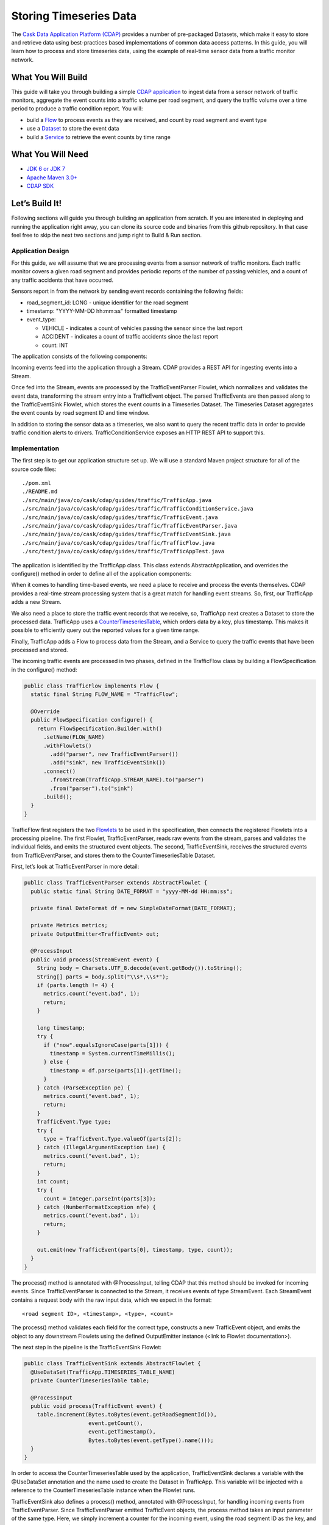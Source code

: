 Storing Timeseries Data
=======================

The `Cask Data Application Platform (CDAP) <http://cdap.io>`_ provides a number of pre-packaged Datasets, 
which make it easy to store and retrieve data using best-practices based implementations of 
common data access patterns.  In this guide, you will learn how to process and store timeseries data, 
using the example of real-time sensor data from a traffic monitor network.

What You Will Build
-------------------

This guide will take you through building a simple 
`CDAP application <http://docs.cdap.io/cdap/current/en/dev-guide.html#applications>`_ to ingest data from a 
sensor network of traffic monitors, aggregate the event counts into a traffic volume per road segment,
and query the traffic volume over a time period to produce a traffic condition report. You will:

* build a `Flow <http://docs.cdap.io/cdap/current/en/dev-guide.html#flows>`_ to process events as they are received, 
  and count by road segment and event type
* use a `Dataset <http://docs.cdap.io/cdap/current/en/dev-guide.html#datasets>`_ to store the event data
* build a `Service <http://docs.cdap.io/cdap/current/en/dev-guide.html#services>`_ to retrieve the event counts by 
  time range

What You Will Need
------------------

* `JDK 6 or JDK 7 <http://www.oracle.com/technetwork/java/javase/downloads/index.html>`_
* `Apache Maven 3.0+ <http://maven.apache.org/>`_
* `CDAP SDK <http://docs.cdap.io/cdap/current/en/getstarted.html#download-and-setup>`_

Let’s Build It!
---------------

Following sections will guide you through building an application from scratch. 
If you are interested in deploying and running the application right away, you 
can clone its source code and binaries from this github repository. In that case feel 
free to skip the next two sections and jump right to Build & Run section.

Application Design
~~~~~~~~~~~~~~~~~~

For this guide, we will assume that we are processing events from a sensor network of traffic monitors. 
Each traffic monitor covers a given road segment and provides periodic reports of the number of passing vehicles,
and a count of any traffic accidents that have occurred.

Sensors report in from the network by sending event records containing the following fields:

* road_segment_id: LONG - unique identifier for the road segment
* timestamp: "YYYY-MM-DD hh:mm:ss" formatted  timestamp
* event_type:

  * VEHICLE - indicates a count of vehicles passing the sensor since the last report
  * ACCIDENT - indicates a count of traffic accidents since the last report
  * count: INT

The application consists of the following components:

|(AppDesign)|

Incoming events feed into the application through a Stream.  CDAP provides a REST API for ingesting events into a Stream.

Once fed into the Stream, events are processed by the TrafficEventParser Flowlet, which normalizes and validates the event data, transforming the stream entry into a TrafficEvent object.  The parsed TrafficEvents are then passed along to the TrafficEventSink Flowlet, which stores the event counts in a Timeseries Dataset.  The Timeseries Dataset aggregates the event counts by road segment ID and time window.

In addition to storing the sensor data as a timeseries, we also want to query the recent traffic data in order to provide traffic condition alerts to drivers.  TrafficConditionService exposes an HTTP REST API to support this.


Implementation
~~~~~~~~~~~~~~

The first step is to get our application structure set up.  We will use a standard Maven project structure for all of the source code files::

  ./pom.xml
  ./README.md
  ./src/main/java/co/cask/cdap/guides/traffic/TrafficApp.java
  ./src/main/java/co/cask/cdap/guides/traffic/TrafficConditionService.java
  ./src/main/java/co/cask/cdap/guides/traffic/TrafficEvent.java
  ./src/main/java/co/cask/cdap/guides/traffic/TrafficEventParser.java
  ./src/main/java/co/cask/cdap/guides/traffic/TrafficEventSink.java
  ./src/main/java/co/cask/cdap/guides/traffic/TrafficFlow.java
  ./src/test/java/co/cask/cdap/guides/traffic/TrafficAppTest.java


The application is identified by the TrafficApp class.  This class extends AbstractApplication, and overrides the configure() method in order to define all of the application components:

.. code:: java
  public class TrafficApp extends AbstractApplication {
    static final String APP_NAME = "TrafficApp";
    static final String STREAM_NAME = "trafficStream";
    static final String TIMESERIES_TABLE_NAME = "trafficEventTable";   
  
    public static final int TIMESERIES_INTERVAL = 15 * 60 * 1000; // 15 minutes 
  
    @Override
    public void configure() {
      setName(APP_NAME);
  
      addStream(new Stream(STREAM_NAME));
      // configure the timeseries table
      DatasetProperties props =
        TimeseriesTables.timeseriesTableProperties(TIMESERIES_INTERVAL,
                                                   DatasetProperties.EMPTY);
      createDataset(TIMESERIES_TABLE_NAME, CounterTimeseriesTable.class, props);
      addFlow(new TrafficFlow());
      addService(new TrafficConditionService());
    }
  }

When it comes to handling time-based events, we need a place to receive and process the events themselves. 
CDAP provides a real-time stream processing system that is a great match for handling event streams. 
So, first, our TrafficApp adds a new Stream.

We also need a place to store the traffic event records that we receive, so, TrafficApp next 
creates a Dataset to store the processed data.  TrafficApp uses a 
`CounterTimeseriesTable <http://docs.cdap.io/cdap/2.5.0/en/javadocs/co/cask/cdap/api/dataset/lib/CounterTimeseriesTable.html>`_, 
which orders data by a key, plus timestamp.  This makes it possible to efficiently query out the reported 
values for a given time range.

Finally, TrafficApp adds a Flow to process data from the Stream, and a Service to query the traffic events that have been processed and stored.

The incoming traffic events are processed in two phases, defined in the TrafficFlow class by building a FlowSpecification in the configure() method:

.. code:: java

  public class TrafficFlow implements Flow {
    static final String FLOW_NAME = "TrafficFlow";

    @Override
    public FlowSpecification configure() {
      return FlowSpecification.Builder.with()
        .setName(FLOW_NAME)
        .withFlowlets()
          .add("parser", new TrafficEventParser())
          .add("sink", new TrafficEventSink())
        .connect()
          .fromStream(TrafficApp.STREAM_NAME).to("parser")
          .from("parser").to("sink")
        .build();
    }
  }

TrafficFlow first registers the two `Flowlets <http://docs.cdap.io/cdap/current/en/dev-guide.html#flowlets>`_ 
to be used in the specification, then connects the registered Flowlets into a processing pipeline.  
The first Flowlet, TrafficEventParser, reads raw events from the stream, parses and validates the individual fields,
and emits the structured event objects.   The second, TrafficEventSink, receives the structured events from 
TrafficEventParser, and stores them to the CounterTimeseriesTable Dataset.

First, let’s look at TrafficEventParser in more detail:

.. code:: java

  public class TrafficEventParser extends AbstractFlowlet {
    public static final String DATE_FORMAT = "yyyy-MM-dd HH:mm:ss"; 
  
    private final DateFormat df = new SimpleDateFormat(DATE_FORMAT);
 
    private Metrics metrics;
    private OutputEmitter<TrafficEvent> out;

    @ProcessInput
    public void process(StreamEvent event) {
      String body = Charsets.UTF_8.decode(event.getBody()).toString();
      String[] parts = body.split("\\s*,\\s*");
      if (parts.length != 4) {
        metrics.count("event.bad", 1);
        return;
      } 

      long timestamp;
      try {
        if ("now".equalsIgnoreCase(parts[1])) {
          timestamp = System.currentTimeMillis();
        } else {
          timestamp = df.parse(parts[1]).getTime();
        }
      } catch (ParseException pe) {
        metrics.count("event.bad", 1);
        return;
      }
      TrafficEvent.Type type;
      try {
        type = TrafficEvent.Type.valueOf(parts[2]);
      } catch (IllegalArgumentException iae) {
        metrics.count("event.bad", 1);
        return;
      }
      int count;
      try {
        count = Integer.parseInt(parts[3]);
      } catch (NumberFormatException nfe) {
        metrics.count("event.bad", 1);
        return;
      } 

      out.emit(new TrafficEvent(parts[0], timestamp, type, count));
    }
  }

The process() method is annotated with @ProcessInput, telling CDAP that this method should be invoked for 
incoming events.  Since TrafficEventParser is connected to the Stream, it receives events of type StreamEvent.  
Each StreamEvent contains a request body with the raw input data, which we expect in the format::

  <road segment ID>, <timestamp>, <type>, <count>

The process() method validates each field for the correct type, constructs a new TrafficEvent object, 
and emits the object to any downstream Flowlets using the defined OutputEmitter instance
(<link to Flowlet documentation>).

The next step in the pipeline is the TrafficEventSink Flowlet:

.. code:: java

  public class TrafficEventSink extends AbstractFlowlet {
    @UseDataSet(TrafficApp.TIMESERIES_TABLE_NAME)
    private CounterTimeseriesTable table;

    @ProcessInput
    public void process(TrafficEvent event) {
      table.increment(Bytes.toBytes(event.getRoadSegmentId()),
                      event.getCount(),
                      event.getTimestamp(),
                      Bytes.toBytes(event.getType().name()));
    }
  }

In order to access the CounterTimeseriesTable used by the application, TrafficEventSink declares a variable with the @UseDataSet annotation and the name used to create the Dataset in TrafficApp.  This variable will be injected with a reference to the CounterTimeseriesTable instance when the Flowlet runs.

TrafficEventSink also defines a process() method, annotated with @ProcessInput, for handling incoming events from TrafficEventParser.  Since TrafficEventParser emitted TrafficEvent objects, the process method takes an input parameter of the same type.  Here, we simply increment a counter for the incoming event, using the road segment ID as the key, and adding the event type (VEHICLE or ACCIDENT) as a tag.  When querying records out of the CounterTimeseriesTable, we can specify the required tags as an additional filter on the records to return.  Only those entries having all of given tags will be returned in the results.

Now that we have the full pipeline setup for ingesting data from our traffic sensors, we are ready to create a Service to query the traffic sensor reports in response to real-time requests.  This Service will take a given road segment ID as input, query the road segment's recent data, and respond with a simple classification of how congested that segment currently is, according to the following rules:
If any traffic accidents were reported, return RED
If 2+ vehicle count reports are greater than the threshold, return RED
If 1 vehicle count report is greater than the threshold, return YELLOW
Otherwise, return GREEN.

TrafficConditionService defines a simple HTTP REST endpoint to perform this query and return a response:

.. code:: java

  public class TrafficConditionService extends AbstractService {
    public enum Condition {GREEN, YELLOW, RED};

    static final String SERVICE_NAME = "TrafficConditions";

    @Override
    protected void configure() {
      setName(SERVICE_NAME);
      useDataset(TrafficApp.TIMESERIES_TABLE_NAME);
      addHandler(new TrafficConditionHandler());
    }

    @Path("/v1")
    public static final class TrafficConditionHandler extends 
        AbstractHttpServiceHandler {
      private static final int CONGESTED_THRESHOLD = 100;
      private static final long LOOKBACK_PERIOD =
          TrafficApp.TIMESERIES_INTERVAL * 3;

      @UseDataSet(TrafficApp.TIMESERIES_TABLE_NAME)
      private CounterTimeseriesTable table;

      @Path("road/{segment}/recent")
      @GET
      public void recentConditions(HttpServiceRequest request, 
                                   HttpServiceResponder responder,
                                   @PathParam("segment") String segmentId) {
        long endTime = System.currentTimeMillis();
        long startTime = endTime - LOOKBACK_PERIOD;
  
        Condition currentCondition = Condition.GREEN;
        int accidentEntries =
          getCountsExceeding(segmentId, startTime, endTime, 
                             TrafficEvent.Type.ACCIDENT, 0);
        if (accidentEntries > 0) {
          currentCondition = Condition.RED;
        } else {
          int congestedEntries =
            getCountsExceeding(segmentId, startTime, endTime,
                               TrafficEvent.Type.VEHICLE, CONGESTED_THRESHOLD);
          if (congestedEntries > 1) {
            currentCondition = Condition.RED;
          } else if (congestedEntries > 0) {
            currentCondition = Condition.YELLOW;
          }
        }
        responder.sendString(currentCondition.name());
      }
  
      private int getCountsExceeding(String roadSegmentId,
                                     long startTime, long endTime,
                                     TrafficEvent.Type type, long threshold) {
        int count = 0;
        Iterator<CounterTimeseriesTable.Counter> events =
          table.read(Bytes.toBytes(roadSegmentId), startTime, endTime, 
                     Bytes.toBytes(type.name()));
        while (events.hasNext()) {
          if (events.next().getValue() > threshold) {
            count++;
          }
        }
        return count;
      }
    }
  }
  
In the configure() method, TrafficConditionService defines a handler class, TrafficConditionHandler, and Dataset to use in serving requests. TrafficConditionHandler once again makes use of the @UseDataSet annotation on an instance variable to obtain a reference to the CounterTimeseriesTable Dataset where traffic events are persisted.

The core of the service is the recentConditions() method.  TrafficConditionHandler exposes this method as REST endpoint through the use of JAX-RS annotations.  The @Path annotation defines the URL to which the endpoint will be mapped, while the @GET annotation defines the HTTP request method supported.  The recentConditions() method declares an HttpServiceRequest parameter and HttpServiceResponder parameter to, respectively, provide access to request elements, and to control the response output.  The @PathParam("segment") annotation on the third method parameter provides access to the {segment} path element as an input parameter.

The recentConditions() method first queries the timeseries Dataset for any accident reports for the given road segment in the past 45 minutes.  If any are found, then a "RED" condition report will be returned.  If no accident reports are present, then it continues to query the timeseries data for the number of vehicle report entries that exceed a set threshold (100).  Based on the number of entries found, the method returns the appropriate congestion level according to the rules previously described.

Build & Run
-----------

The TrafficApp application can be built and packaged using standard Apache Maven commands::

  mvn clean package

Note that the remaining commands assume that the cdap-cli.sh script is available on your PATH. If this is not the case, please add it::

  export PATH=$PATH:<CDAP home>/bin

We can then deploy the application to a standalone CDAP installation::

  cdap-cli.sh deploy app target/cdap-timeseries-guide-1.0.0-SNAPSHOT.jar
  cdap-cli.sh start flow TrafficApp.TrafficFlow

Next, we will send some sample records into the stream for processing::

  cdap-cli.sh send stream TrafficStream "1N1, now, VEHICLE, 10"
  cdap-cli.sh send stream TrafficStream "1N2, now, VEHICLE, 101"
  cdap-cli.sh send stream TrafficStream "1N3, now, ACCIDENT, 1"

We can now start the TrafficConditions service and check the service calls::

  cdap-cli.sh start service TrafficApp.TrafficConditions

Since the service methods are exposed as a REST API, we can check the results using the curl command::

  export SERVICE_URL=http://localhost:10000/v2/apps/TrafficApp/services/TrafficConditions/methods
  curl $SERVICE_URL/v1/road/1N1/recent && echo
  GREEN
  curl $SERVICE_URL/v1/road/1N2/recent && echo
  YELLOW
  curl $SERVICE_URL/v1/road/1N3/recent && echo
  RED

Congratulations!  You have now learned how to incorporate timeseries data into your CDAP applications.  Please continue to experiment and extend this sample application.  The ability to store and query time-based data can be a powerful tool in many scenarios.

Related Topics
--------------

TBD

Extend This Example
-------------------

Write a MapReduce job to look at traffic volume over the last 30 days and store the average traffic volume for each 15 minute time slot in the day into another data set.
Modify the TrafficService to look at the average traffic volumes and use these to identify when traffic is congested.

Share & Discuss
---------------

TBD


.. |(AppDesign)| image:: docs/img/app-design.png

